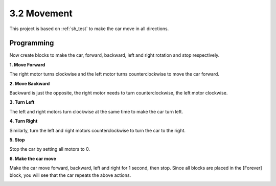 .. _sh_move:

3.2 Movement
==================

This project is based on :ref:`sh_test` to make the car move in all directions.

.. Before we start programming, let's review the working principle of L298N.

.. The working relationship between ENA and IN1,IN2 is as follows.


.. .. list-table:: 
..     :widths: 25 25 25 50
..     :header-rows: 1

..     * - ENA
..       - IN1
..       - IN2
..       - The state of right motor(A)
..     * - 0
..       - X
..       - X
..       - Stop
..     * - 1
..       - 0
..       - 0
..       - Brake
..     * - 1
..       - 0
..       - 1
..       - Rotate clockwise
..     * - 1
..       - 1
..       - 0
..       - Rotate counterclockwise
..     * - 1
..       - 1
..       - 1
..       - Brake

.. The working relationship between ENB and IN3,IN4 is as follows.

.. .. list-table:: 
..     :widths: 25 25 25 50
..     :header-rows: 1

..     * - ENB
..       - IN3
..       - IN4
..       - The state of left motor(B)
..     * - 0
..       - X
..       - X
..       - Stop
..     * - 1
..       - 0
..       - 0
..       - Brake
..     * - 1
..       - 0
..       - 1
..       - Rotate clockwise
..     * - 1
..       - 1
..       - 0
..       - Rotate counterclockwise
..     * - 1
..       - 1
..       - 1
..       - Brake




Programming
-------------------

Now create blocks to make the car, forward, backward, left and right rotation and stop respectively.


**1. Move Forward**

The right motor turns clockwise and the left motor turns counterclockwise to move the car forward.

.. image:: img/2_forward.png

**2. Move Backward**

Backward is just the opposite, the right motor needs to turn counterclockwise, the left motor clockwise.

.. image:: img/2_backward.png

**3. Turn Left**

The left and right motors turn clockwise at the same time to make the car turn left.

.. image:: img/2_turn_left.png

**4. Turn Right**

Similarly, turn the left and right motors counterclockwise to turn the car to the right.

.. image:: img/2_turn_right.png

**5. Stop**

Stop the car by setting all motors to 0.

.. image:: img/2_stop.png

**6. Make the car move**

Make the car move forward, backward, left and right for 1 second, then stop. Since all blocks are placed in the [Forever] block, you will see that the car repeats the above actions.

.. image:: img/2_move.png